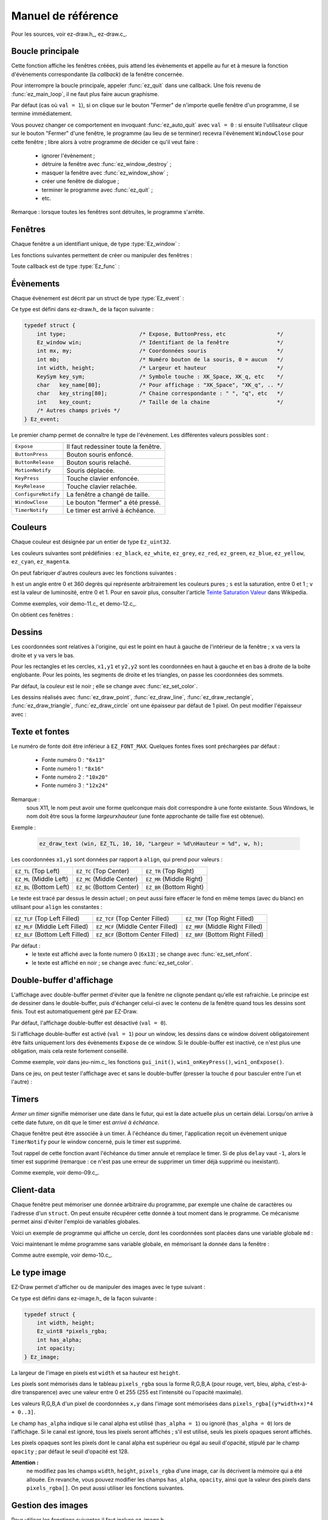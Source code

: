
.. _chap-ref-manual:

===================
Manuel de référence
===================


Pour les sources, voir ez-draw.h_, ez-draw.c_.


.. ############################################################################

.. index:: Boucle principale

.. _sec-ref-main-loop:

-----------------
Boucle principale
-----------------


.. function:: int ez_init ()

   Initialisation générale.

   Renvoie 0 succès, -1 échec.


.. function:: void ez_main_loop ()

   Boucle principale.

Cette fonction affiche les fenêtres créées, puis attend les évènements et 
appelle au fur et à mesure la fonction d'évènements correspondante (la *callback*)
de la fenêtre concernée.

Pour interrompre la boucle principale, appeler :func:`ez_quit` dans une callback.
Une fois revenu de :func:`ez_main_loop`, il ne faut plus faire aucun graphisme.


.. function:: void ez_quit ()

   Fait sortir de :func:`ez_main_loop()`.

.. index:: Bouton Fermer

.. function:: void ez_auto_quit (int val)

   Modifie l'effet du bouton "Fermer" de la barre de titre d'une fenêtre,
   pour toutes les fenêtres du programme.

Par défaut (cas où ``val = 1``), si on clique sur le bouton "Fermer" de n'importe 
quelle fenêtre d'un programme, il se termine immédiatement. 

Vous pouvez changer ce comportement en invoquant :func:`ez_auto_quit` avec 
``val = 0`` : si ensuite l'utilisateur clique sur le bouton "Fermer" d'une 
fenêtre,  le programme (au lieu de se terminer) recevra l'évènement 
``WindowClose`` pour cette fenêtre ; libre alors à votre programme de décider 
ce qu'il veut faire :

  * ignorer l'évènement ;
  * détruire la fenêtre avec :func:`ez_window_destroy` ;
  * masquer la fenêtre avec :func:`ez_window_show` ;
  * créer une fenêtre de dialogue ;
  * terminer le programme avec :func:`ez_quit` ;
  * etc.

Remarque : lorsque toutes les fenêtres sont détruites, le programme s'arrête.


.. ############################################################################

.. index:: Fenêtre

.. _sec-ref-windows:

--------
Fenêtres
--------

Chaque fenêtre a un identifiant unique, de type :type:`Ez_window` :

.. type:: Ez_window

   Identifiant d'une fenêtre.


Les fonctions suivantes permettent de créer ou manipuler des fenêtres :

.. index:: Callback

.. function:: Ez_window ez_window_create (int w, int h, const char *name, Ez_func func)

   Crée et affiche une fenêtre, de largeur ``w`` et hauteur ``h``,
   avec un titre ``name``, et une fonction ``func`` (la *callback*)
   appelée pour chaque évènement (``func`` peut être ``NULL``).

   Renvoie l'identifiant de la fenêtre, de type :type:`Ez_window`.


Toute callback est de type :type:`Ez_func` :

.. type:: Ez_func

   Le type des callbacks, c'est-à-dire le prototype des fonctions appelées 
   pour chaque évènement. Ce type est défini ainsi :

   .. code-block:: c

       typedef void (*Ez_func)(Ez_event *ev);

   Autrement dit, la fonction ``func`` passée en paramètre à
   :func:`ez_create_window` doit être de cette forme :

   .. code-block:: c

       void func (Ez_event *ev);


.. function:: int ez_window_get_id (Ez_window win)

   Renvoie le numéro de la fenêtre comme un ``int``.


.. function:: void ez_window_destroy (Ez_window win)

   Détruit la fenêtre ``win``.


.. function:: void ez_window_show (Ez_window win, int val)

   Rend visible (``val = 1``) ou cache (``val = 0``) la fenêtre ``win``.


.. function:: void ez_window_set_size (Ez_window win, int w, int h)

   Change la taille de la fenêtre.


.. function:: void ez_window_get_size (Ez_window win, int *w, int *h)

   Récupère la taille de la fenêtre.


.. function:: void ez_window_clear (Ez_window win)

   Vide la fenêtre (avec un fond blanc) et réinitialise les paramètres de 
   dessin (couleur, épaisseur, fonte) aux valeurs par défaut.


.. function:: void ez_send_expose (Ez_window win)

   Envoie un évènement ``Expose`` a la fenêtre, pour la vider et la forcer à 
   se redessiner.


.. ############################################################################

.. index:: Évènement; Liste des évènements, Souris; Évènements et coordonnées

.. _sec-ref-events:

----------
Évènements
----------

Chaque évènement est décrit par un struct de type :type:`Ez_event` :

.. type:: Ez_event

   Mémorise un évènement.

Ce type est défini dans ez-draw.h_ de la façon suivante :

.. code-block:: c

    typedef struct {
        int type;                       /* Expose, ButtonPress, etc                */
        Ez_window win;                  /* Identifiant de la fenêtre               */
        int mx, my;                     /* Coordonnées souris                      */
        int mb;                         /* Numéro bouton de la souris, 0 = aucun   */
        int width, height;              /* Largeur et hauteur                      */
        KeySym key_sym;                 /* Symbole touche : XK_Space, XK_q, etc    */
        char   key_name[80];            /* Pour affichage : "XK_Space", "XK_q", .. */
        char   key_string[80];          /* Chaine correspondante : " ", "q", etc   */
        int    key_count;               /* Taille de la chaine                     */
        /* Autres champs privés */
    } Ez_event;

Le premier champ permet de connaître le type de l'évènement. Les différentes
valeurs possibles sont :

.. table::
   :class: centrer nonsouligner encadrer

   ===================  ====================================
   ``Expose``           Il faut redessiner toute la fenêtre.
   ``ButtonPress``      Bouton souris enfoncé.
   ``ButtonRelease``    Bouton souris relaché.
   ``MotionNotify``     Souris déplacée.
   ``KeyPress``         Touche clavier enfoncée.
   ``KeyRelease``       Touche clavier relachée.
   ``ConfigureNotify``  La fenêtre a changé de taille.
   ``WindowClose``      Le bouton "fermer" a été pressé.
   ``TimerNotify``      Le timer est arrivé à échéance.
   ===================  ====================================


.. ############################################################################

.. index:: Couleur

.. _sec-ref-colors:

--------
Couleurs
--------

Chaque couleur est désignée par un entier de type ``Ez_uint32``.

.. function:: void ez_set_color (Ez_uint32 color)

   Mémorise la couleur ``color`` pour les prochains dessins, ainsi que pour 
   l'affichage de texte.

Les couleurs suivantes sont prédéfinies :
``ez_black``, ``ez_white``, ``ez_grey``, ``ez_red``, ``ez_green``, ``ez_blue``, 
``ez_yellow``, ``ez_cyan``, ``ez_magenta``.

On peut fabriquer d'autres couleurs avec les fonctions suivantes :


.. function:: Ez_uint32 ez_get_RGB (Ez_uint8 r, Ez_uint8 g, Ez_uint8 b)

   Renvoie une couleur calculée à partir des niveaux ``r,g,b`` donnés entre 0 et 255.


.. function:: Ez_uint32 ez_get_grey (Ez_uint8 g)

   Renvoie une couleur grise calculée à partir de son niveau ``g`` donné entre 0 et 255.


.. function:: Ez_uint32 ez_get_HSV (double h, double s, double v)

   Renvoie une couleur calculée dans l'espace Hue, Saturation, Value.


``h`` est un angle entre 0 et 360 degrés qui représente arbitrairement
les couleurs pures ; ``s`` est la saturation, entre 0 et 1 ; ``v`` est
la valeur de luminosité, entre 0 et 1. 
Pour en savoir plus, consulter l'article
`Teinte Saturation Valeur <http://fr.wikipedia.org/wiki/Teinte_Saturation_Valeur>`_
dans Wikipedia.


.. function:: void ez_HSV_to_RGB (double h, double s, double v, Ez_uint8 *r, Ez_uint8 *g, Ez_uint8 *b)

   Convertit une couleur de l'espace HSV en RGB.

   Les intervalles sont : 
   ``h`` entre 0 et 360,
   ``s`` et ``v`` entre 0 et 1,
   ``*r``, ``*g``, ``*b`` entre 0 et 255.


Comme exemples, voir demo-11.c_ et demo-12.c_.


On obtient ces fenêtres :

.. container:: centrer

   .. image:: http://pageperso.lif.univ-mrs.fr/~edouard.thiel/snap-EZ-Draw-1.2/snap-demo-11.png
      :alt: demo-11
   .. image:: http://pageperso.lif.univ-mrs.fr/~edouard.thiel/snap-EZ-Draw-1.2/snap-demo-12.png
      :alt: demo-12


.. ############################################################################

.. index:: Dessin

.. _sec-ref-drawings:

-------
Dessins
-------


Les coordonnées sont relatives à l'origine, qui est le point en haut à gauche 
de l'intérieur de la fenêtre ; ``x`` va vers la droite et ``y`` va vers le bas.

Pour les rectangles et les cercles, ``x1,y1`` et ``y2,y2`` sont les coordonnées 
en haut à gauche et en bas à droite de la boîte englobante. 
Pour les points, les segments de droite et les triangles, on passe les
coordonnées des sommets.

Par défaut, la couleur est le noir ; elle se change avec :func:`ez_set_color`.


.. function:: void ez_draw_point (Ez_window win, int x1, int y1)

   Dessine un point.


.. function:: void ez_draw_line (Ez_window win, int x1, int y1, int x2, int y2)

   Dessine un segment.


.. function:: void ez_draw_rectangle (Ez_window win, int x1, int y1, int x2, int y2)

   Dessine un rectangle.


.. function:: void ez_fill_rectangle (Ez_window win, int x1, int y1, int x2, int y2)

   Dessine un rectangle plein.


.. function:: void ez_draw_triangle (Ez_window win, int x1, int y1, int x2, int y2, int x3, int y3)

   Dessine un triangle.

.. function:: void ez_fill_triangle (Ez_window win, int x1, int y1, int x2, int y2, int x3, int y3)

   Dessine un triangle plein.


.. function:: void ez_draw_circle (Ez_window win, int x1, int y1, int x2, int y2)

   Dessine un cercle.


.. function:: void ez_fill_circle (Ez_window win, int x1, int y1, int x2, int y2)

   Dessine un cercle plein.


Les dessins réalisés avec :func:`ez_draw_point`, :func:`ez_draw_line`, 
:func:`ez_draw_rectangle`, :func:`ez_draw_triangle`, :func:`ez_draw_circle`
ont une épaisseur par défaut de 1 pixel. On peut modifier l'épaisseur avec :


.. function:: void ez_set_thick (int thick)

   Mémorise l'épaisseur ``thick`` (en pixels) pour les prochains dessins.


.. ############################################################################

.. index:: Fonte, Texte

.. _sec-ref-fonts:

---------------
Texte et fontes
---------------

.. function:: int ez_font_load (int num, const char *name)

   Charge une fonte à partir de son nom (par exemple ``"6x13"``) et la stocke
   pour le numéro ``num``.

   Renvoie 0 succès, -1 erreur.


Le numéro de fonte doit être inférieur à ``EZ_FONT_MAX``.
Quelques fontes fixes sont préchargées par défaut :

  * Fonte numéro 0 : ``"6x13"``
  * Fonte numéro 1 : ``"8x16"``
  * Fonte numéro 2 : ``"10x20"``
  * Fonte numéro 3 : ``"12x24"``


Remarque : 
   sous X11, le nom peut avoir une forme quelconque mais doit correspondre à une
   fonte existante. Sous Windows, le nom doit être sous la forme
   *largeur*\ ``x``\ *hauteur* (une fonte approchante de taille fixe est obtenue).


.. function:: void ez_set_nfont (int num)

   Mémorise le numéro de fonte ``num`` pour les prochains affichages de texte.


.. function:: void ez_draw_text (Ez_window win, Ez_Align align, int x1, int y1, const char *format, ...)

   Affiche du texte ; s'utilise comme ``printf``.


Exemple :

    .. code-block:: c

        ez_draw_text (win, EZ_TL, 10, 10, "Largeur = %d\nHauteur = %d", w, h);


Les coordonnées ``x1,y1`` sont données par rapport à ``align``,
qui prend pour valeurs :

.. table::
   :class: centrer nonsouligner encadrer

   =======================  =========================  ========================
   ``EZ_TL`` (Top Left)     ``EZ_TC`` (Top Center)     ``EZ_TR`` (Top Right)
   ``EZ_ML`` (Middle Left)  ``EZ_MC`` (Middle Center)  ``EZ_MR`` (Middle Right)
   ``EZ_BL`` (Bottom Left)  ``EZ_BC`` (Bottom Center)  ``EZ_BR`` (Bottom Right)
   =======================  =========================  ========================


Le texte est tracé par dessus le dessin actuel ; on peut aussi faire effacer
le fond en même temps (avec du blanc) en utilisant pour ``align`` les
constantes :

.. table::
   :class: centrer nonsouligner encadrer

   ===============================  =================================  ================================
   ``EZ_TLF`` (Top Left Filled)     ``EZ_TCF`` (Top Center Filled)     ``EZ_TRF`` (Top Right Filled)
   ``EZ_MLF`` (Middle Left Filled)  ``EZ_MCF`` (Middle Center Filled)  ``EZ_MRF`` (Middle Right Filled)
   ``EZ_BLF`` (Bottom Left Filled)  ``EZ_BCF`` (Bottom Center Filled)  ``EZ_BRF`` (Bottom Right Filled)
   ===============================  =================================  ================================


Par défaut :
  * le texte est affiché avec la fonte numero 0 (``6x13``) ;
    se change avec :func:`ez_set_nfont`.
  * le texte est affiché en noir ; se change avec :func:`ez_set_color`.


.. ############################################################################

.. index:: Double buffer
   seealso: Image; Double buffer
   seealso: Animation; Double buffer

.. _sec-ref-dbuf:

-------------------------
Double-buffer d'affichage
-------------------------


L'affichage avec double-buffer permet d'éviter que la fenêtre ne clignote
pendant qu'elle est rafraichie. Le principe est de dessiner dans le double-buffer,
puis d'échanger celui-ci avec le contenu de la fenêtre quand tous les dessins sont 
finis. Tout est automatiquement géré par EZ-Draw.


.. function:: void ez_window_dbuf (Ez_window win, int val)

   Active ou inactive l'affichage double-buffer pour le window ``win``.


Par défaut, l'affichage double-buffer est désactivé (``val = 0``).

Si l'affichage double-buffer est activé (``val = 1``) pour un window, 
les dessins dans ce window doivent obligatoirement être faits uniquement
lors des évènements ``Expose`` de ce window.
Si le double-buffer est inactivé, ce n'est plus une obligation, mais cela
reste fortement conseillé. 

Comme exemple, voir dans jeu-nim.c_ les fonctions 
``gui_init()``, ``win1_onKeyPress()``, ``win1_onExpose()``.

Dans ce jeu, on peut tester l'affichage avec et sans le double-buffer
(presser la touche  ``d`` pour basculer entre l'un et l'autre) :

.. container:: centrer

   .. image:: http://pageperso.lif.univ-mrs.fr/~edouard.thiel/snap-EZ-Draw-1.2/snap-jeu-nim-2.png
      :alt: jeu-nim-2


.. ############################################################################

.. index:: Timer
   seealso: Animation; Timer

.. _sec-ref-timers:

------
Timers
------


*Armer un timer* signifie mémoriser une date dans le futur, qui est la date
actuelle plus un certain délai. Lorsqu'on arrive à cette date future, on dit que
le timer est *arrivé à échéance*.

Chaque fenêtre peut être associée à un timer. 
À l'échéance du timer, l'application reçoit un évènement unique
``TimerNotify`` pour le window concerné, puis le timer est supprimé.


.. function:: void ez_start_timer (Ez_window win, int delay)

   Arme un timer pour le window ``win`` avec un délai ``delay`` en millisecondes.


Tout rappel de cette fonction avant l'échéance du timer annule et remplace le timer.
Si de plus ``delay`` vaut ``-1``, alors le timer est supprimé
(remarque : ce n'est pas une erreur de supprimer un timer déjà supprimé ou inexistant).

Comme exemple, voir demo-09.c_.


.. ############################################################################

.. index:: Client-data, Variable globale

.. _sec-ref-client-data:

-----------
Client-data
-----------


Chaque fenêtre peut mémoriser une donnée arbitraire du programme, 
par exemple une chaîne de caractères ou l'adresse d'un ``struct``.
On peut ensuite récupérer cette donnée à tout moment dans le programme.
Ce mécanisme permet ainsi d'éviter l'emploi de variables globales.


.. function:: void ez_set_data (Ez_window win, void *data)

   Mémorise la donnée ``data`` dans la fenêtre ``win`` 


.. function:: void *ez_get_data (Ez_window win)

   Renvoie la donnée associée à la fenêtre ``win``.


Voici un exemple de programme qui affiche un cercle, dont les coordonnées
sont placées dans une variable globale ``md`` :

.. code-block:: c
    :linenos:

    #include "ez-draw.h"

    typedef struct {
        int x, y, r;
    } Mes_donnees;

    Mes_donnees md;  /* 1. Variable globale */


    void win1_on_expose (Ez_event *ev)
    {
        /* 3. Utilisation */
        ez_draw_circle (ev->win, md.x-md.r, md.y-md.r, md.x+md.r, md.y+md.r);
    }


    void win1_event (Ez_event *ev)
    {
       switch (ev->type) {
            case Expose : win1_on_expose (ev); break;
        }
    }


    int main ()
    {
        if (ez_init() < 0) exit(1);

        /* 2. Initialisation */
        md.x = 200; md.y = 100; md.r = 50;

        ez_window_create (400, 300, "Demo client-data 1", win1_event);

        ez_main_loop ();
        exit(0);
    }


Voici maintenant le même programme sans variable globale,
en mémorisant la donnée dans la fenêtre :

.. code-block:: c
    :linenos:

    #include "ez-draw.h"
    
    typedef struct {
        int x, y, r;
    } Mes_donnees;


    void win1_on_expose (Ez_event *ev)
    {
        /* 4. On retrouve les données attachées à la fenêtre */
        Mes_donnees *md = ez_get_data (ev->win);

        /* 5. Utilisation */
        ez_draw_circle (ev->win, md->x-md->r, md->y-md->r, md->x+md->r, md->y+md->r);
    }


    void win1_event (Ez_event *ev)
    {
       switch (ev->type) {
            case Expose : win1_on_expose (ev); break;
        }
    }


    int main ()
    {
        Ez_window win1;
        Mes_donnees md;  /* 1. Variable locale à main() */
    
        if (ez_init() < 0) exit(1);

        /* 2. Initialisation */
        md.x = 200; md.y = 100; md.r = 50;
    
        win1 = ez_window_create (400, 300, "Demo client-data 2", win1_event);

        /* 3. On mémorise la donnée dans la fenêtre */
        ez_set_data (win1, &md);

        ez_main_loop ();
        exit(0);
    }


Comme autre exemple, voir demo-10.c_.


.. ############################################################################

.. index:: Image; Le type image

.. _sec-ref-images-type:

-------------
Le type image
-------------


EZ-Draw permet d'afficher ou de manipuler des images avec le type suivant :

.. type:: Ez_image

   Type ``struct`` principal pour mémoriser une image.

Ce type est défini dans ez-image.h_ de la façon
suivante :

.. code-block:: c

    typedef struct {
        int width, height;
        Ez_uint8 *pixels_rgba;
        int has_alpha;
        int opacity;
    } Ez_image;

La largeur de l'image en pixels est ``width`` et sa hauteur est ``height``.

Les pixels sont mémorisés dans le tableau ``pixels_rgba``
sous la forme R,G,B,A (pour rouge, vert, bleu, alpha, c'est-à-dire transparence) 
avec une valeur entre 0 et 255
(255 est l'intensité ou l'opacité maximale).

Les valeurs R,G,B,A d'un pixel de coordonnées ``x,y`` dans l'image sont
mémorisées dans ``pixels_rgba[(y*width+x)*4 + 0..3]``.

Le champ ``has_alpha`` indique si le canal alpha est utilisé (``has_alpha = 1``)
ou ignoré (``has_alpha = 0``) lors de l'affichage. 
Si le canal est ignoré, tous les pixels seront affichés ;
s'il est utilisé, seuls les pixels opaques seront affichés.

Les pixels opaques sont les pixels dont le canal alpha est supérieur ou égal
au seuil d'opacité, stipulé par le champ ``opacity`` ; 
par défaut le seuil d'opacité est 128.


**Attention :**
    ne modifiez pas les champs ``width``, ``height``, ``pixels_rgba`` d'une image, 
    car ils décrivent la mémoire qui a été allouée.
    En revanche, vous pouvez modifier les champs ``has_alpha``, ``opacity``,
    ainsi que la  valeur des pixels dans ``pixels_rgba[]``.
    On peut aussi utiliser les fonctions suivantes.


.. function:: void ez_image_set_alpha (Ez_image *img, int has_alpha)
              int  ez_image_has_alpha (Ez_image *img)
              void ez_image_set_opacity (Ez_image *img, int opacity)
              int  ez_image_get_opacity (Ez_image *img)

   Récupére ou modifie les champs ``has_alpha`` et ``opacity``.
   
   Ces fonctions ne font rien si l'image ``img`` est ``NULL``.


.. ############################################################################

.. index:: Image; Gestion des images

.. _sec-ref-managing-images:

------------------
Gestion des images
------------------

Pour utiliser les fonctions suivantes il faut inclure 
ez-image.h_.


.. function:: Ez_image *ez_image_create (int w, int h)

   Crée une image de largeur ``w`` et hauteur ``h`` en pixels.

   Renvoie l'image créée, ou ``NULL`` si erreur.


.. function:: Ez_image *ez_image_load (const char *filename)

   Charge une image depuis le fichier ``filename``.
   Le fichier doit être au format PNG, JPEG, GIF ou BMP.

   La transparence est gérée pour les formats PNG, GIF et BMP :
   si le fichier contient un canal alpha, le champ ``has_alpha`` de
   l'image est mis à 1.

   Renvoie l'image créée, ou ``NULL`` si erreur.


.. function:: Ez_image *ez_image_dup (Ez_image *img)

   Crée une copie profonde de l'image ``img``.

   Renvoie l'image créée, ou ``NULL`` si erreur.


.. function:: void ez_image_destroy (Ez_image *img)

   Détruit une image en mémoire.

   Toutes les images créées par les fonctions ``ez_image_...``
   doivent être libérées avec cette fonction.


.. function:: void ez_image_paint (Ez_window win, Ez_image *img, int x, int y)

   Affiche une image dans la fenêtre ``win``, avec le coin supérieur gauche de 
   l'image aux coordonnées ``x,y`` dans la fenêtre.
   Si ``img->has_alpha`` est vrai, applique la transparence, c'est-à-dire 
   n'affiche que les pixels opaques.


.. function:: void ez_image_paint_sub (Ez_window win, Ez_image *img, int x, int y, \
        int src_x, int src_y, int w, int h)

   Affiche une région rectangulaire d'une image dans la fenêtre ``win``.

   La région de l'image est délimitée par les coordonnées ``src_x, src_y``
   (coin supérieur gauche) et ``src_x+w-1, src_y+h-1`` (coin inférieur droit)
   dans l'image. Si les coordonnées dépassent l'image, seule la région appartenant
   effectivement à l'image est affichée.

   Le coin supérieur gauche de la région est affiché aux coordonnées
   ``x,y`` dans la fenêtre.
   Si ``img->has_alpha`` est vrai, applique la transparence.


.. function:: void ez_image_print (Ez_image *img, int src_x, int src_y, int w, int h)

   Affiche une région rectangulaire d'une image dans le terminal.

   La région de l'image ``img`` est délimitée par les coordonnées ``src_x, src_y``
   (coin supérieur gauche) et ``src_x+w-1, src_y+h-1`` (coin inférieur droit)
   dans ``img``. Si les coordonnées dépassent l'image, seule la région appartenant
   effectivement à l'image est affichée.


.. ############################################################################

.. index:: Image; Opérations sur les images

.. _sec-ref-oper-on-images:

-------------------------
Opérations sur les images
-------------------------

Cette section présente quelques opérations disponibles en incluant 
ez-image.h_.
Ces opérations sont faites sur les couleurs et sur le canal alpha.


.. function:: void ez_image_fill_rgba (Ez_image *img, Ez_uint8 r, Ez_uint8 g, Ez_uint8 b, Ez_uint8 a)

   Remplit une image avec une couleur ``r,g,b,a``.

   Les valeurs sont entre 0 et 255.


.. function:: void ez_image_blend (Ez_image *dst, Ez_image *src, int dst_x, int dst_y)
              void ez_image_blend_sub (Ez_image *dst, Ez_image *src, int dst_x, int dst_y, \
                  int src_x, int src_y, int w, int h)

   Incruste une région de l'image ``src`` dans l'image ``dst``.

   La région de l'image source ``src`` est délimitée par les coordonnées 
   ``src_x, src_y`` (coin supérieur gauche) et ``src_x+w-1, src_y+h-1`` 
   (coin inférieur droit). 
   Cette région est incrustée dans l'image destination ``dst``
   aux coordonnées ``dst_x, dst_y`` (coin supérieur gauche) et 
   ``dst_x+w-1, dst_y+h-1`` (coin inférieur droit).

   Si les coordonnées dépassent les images ``src`` ou ``dst``, 
   seule la région commune est incrustée.
   Si l'image source n'a pas de canal alpha (c'est-à-dire si ``src->has_alpha``
   est faux), alors les valeurs de la région de ``src`` écrasent
   celle de ``dst``.
   Dans le cas contraîre, les régions sont mélangées par transparence
   (*alpha blending*) avec les formules de
   `Porter et Duff <http://fr.wikipedia.org/wiki/Alpha_blending>`_.


.. function:: Ez_image *ez_image_extract (Ez_image *img, int src_x, int src_y, int w, int h)

   Crée une image contenant une copie d'une région rectangulaire de l'image 
   source ``img``.

   La région de l'image est délimitée par les coordonnées ``src_x, src_y``
   (coin supérieur gauche) et ``src_x+w-1, src_y+h-1`` (coin inférieur droit)
   dans ``img``. Si les coordonnées dépassent l'image, seule la région appartenant
   effectivement à l'image est extraite.

   Renvoie ``NULL`` en cas d'erreur mémoire ou si l'intersection est vide.


.. function:: Ez_image *ez_image_sym_ver (Ez_image *img)
              Ez_image *ez_image_sym_hor (Ez_image *img)

   Crée une image de même taille et propriétés que l'image source ``img``,
   contenant le symétrique de l'image par rapport à l'axe vertical ou horizontal.

   Renvoie la nouvelle image, ou ``NULL`` si erreur.


.. function:: Ez_image *ez_image_scale (Ez_image *img, double factor)

   Crée une image de taille multipliée par ``factor`` pour
   l'image source ``img``, contenant l'image mise à l'échelle.
   Le facteur d'échelle ``factor`` doit être strictement positif.

   Renvoie la nouvelle image, ou ``NULL`` si erreur.


.. function:: Ez_image *ez_image_rotate (Ez_image *img, double theta, int quality)

   Effectue une rotation de l'image source ``img`` d'angle ``theta`` en degrés.
   Renvoie une nouvelle image dont la taille est ajustée pour contenir le
   résultat, ou ``NULL`` en cas d'erreur.

   Dans l'image résultat, le champs ``has_alpha`` est mis à 1, et les parties 
   ne provenant pas de l'image source sont transparentes ; le but est qu'elles
   n'apparaissent pas lors de l'affichage.

   Si ``quality = 1``, l'algorithme utilisé lisse le résultat (avec une interpolation
   bilinéaire) ; si ``quality = 0``, l'algorithme privilégie la rapidité (avec un
   calcul de plus proche voisin), ce qui permet de gagner environ un facteur 3.

Note : 
   le résultat étant indépendant du centre de rotation, il n'est pas demandé
   en paramètre ; on peut toutefois et indépendamment de la rotation elle-même,
   choisir arbitrairement un centre de rotation et calculer ses nouvelles coordonnées
   avec la fonction suivante :


.. function:: void ez_image_rotate_point (Ez_image *img, double theta, \
                  int src_x, int src_y, int *dst_x, int *dst_y)

   Calcule pour un point de coordonnées ``src_x,src_y`` dans l'image source,
   les nouvelles coordonnées ``dst_x,dst_y`` du point correspondant dans l'image 
   résultat.


L'exemple demo-16.c_ illustre les rotations,
sans ou avec transparence. Le centre de rotation (croix rouge) est déplaçable 
avec les flèches. On peut aussi modifier la qualité.

On obtient ces fenêtres :

.. container:: centrer

   .. image:: http://pageperso.lif.univ-mrs.fr/~edouard.thiel/snap-EZ-Draw-1.2/snap-demo-16-1.png
      :alt: demo-16-1
   .. image:: http://pageperso.lif.univ-mrs.fr/~edouard.thiel/snap-EZ-Draw-1.2/snap-demo-16-2.png
      :alt: demo-16-2
   .. image:: http://pageperso.lif.univ-mrs.fr/~edouard.thiel/snap-EZ-Draw-1.2/snap-demo-16-3.png
      :alt: demo-16-3


.. ############################################################################

.. index:: seealso: Image; Pixmap

.. _sec-ref-pixmaps:

--------------------------------
Accélérer l'affichage des images
--------------------------------

Nous avons vu dans les sections précédentes le type :type:`Ez_image` défini
dans ez-image.h_.

Ce type est commode pour charger des images, les transformer, les afficher.
Toutefois, l'affichage d'une image prend quelques millisecondes à quelques
dizaines de millisecondes, durée variable 
selon la taille de l'image et la puissance de la machine. La raison en est
qu'à chaque affichage, :func:`ez_image_paint` refait toute la conversion depuis le type
:type:`Ez_image` en une image intermédiaire en mémoire, applique la transparence
éventuelle, envoie le résultat à la carte graphique qui enfin l'affiche.

On peut afficher la durée des opérations dans le terminal, en définissant 
une variable d'environnement puis en relançant une démo : sous Unix, taper 

.. code-block:: console

    export EZ_IMAGE_DEBUG=1

ou sous Windows, taper 

.. code-block:: console

    set EZ_IMAGE_DEBUG=1


On obtient par exemple sous Unix : 

.. code-block:: console

    $ ./demo-14
    ez_image_load  file "images/paper1.jpg"  in 8.725 ms  w = 640  h = 480  n = 3  has_alpha = 0
    ez_image_load  file "images/tux1.png"  in 1.946 ms  w = 210  h = 214  n = 4  has_alpha = 1
    ez_xi_create  w = 640  h = 480  depth = 24  bpp = 32
    ez_xi_fill_24 2.875 ms
    ez_xi_create  w = 210  h = 214  depth = 24  bpp = 32
    ez_xi_fill_24 0.132 ms
    ez_xmask_create   fill 0.119 ms   bitmap 5.610 ms


Pour supprimer cette variable d'environnement sous Unix, taper 

.. code-block:: console

    unset EZ_IMAGE_DEBUG

ou sous Windows, taper 

.. code-block:: console

    set EZ_IMAGE_DEBUG=


.. index:: Pixmap

Dans une animation, tous ces temps s'additionnent, et lorsqu'il y a beaucoup
d'images, l'animation risque d'être saccadée.
La solution est simple : convertir l'image de type :type:`Ez_image`
en un pixmap de type :type:`Ez_pixmap`, puis afficher le pixmap. 


.. type:: typedef struct Ez_pixmap

   Un pixmap est une image déjà convertie et stockée dans la carte graphique. 
   Son affichage est donc beaucoup plus rapide, et de plus soulage
   le processeur de la machine.

   Une fois créé, un pixmap est non modifiable.


Cette solution est aussi intéressante pour afficher une image de fond
(qui est souvent de taille importante). Dans ce cas, on gagne encore en 
efficacité en utilisant une image sans canal alpha.

Le type :type:`Ez_pixmap` est défini comme ceci :

.. code-block:: c

    typedef struct {
        int width, height;
        /* autres champs privés */
    } Ez_pixmap


Les fonctions suivantes manipulent les pixmaps :


.. function:: Ez_pixmap *ez_pixmap_create_from_image (Ez_image *img)

   Crée un pixmap à partir d'une image ``img``.
   Le pixmap conserve la transparence de l'image.
   L'image peut ensuite être libérée s'il n'y en a plus besoin.

   Renvoie le nouveau pixmap, ou ``NULL`` si erreur.


.. function:: void ez_pixmap_destroy (Ez_pixmap *pix)

   Détruit le pixmap ``pix``.

   Les pixmaps doivent être détruits par cette fonction.


.. function:: void ez_pixmap_paint (Ez_window win, Ez_pixmap *pix, int x, int y)

   Affiche le pixmap ``pix`` dans la fenêtre ``win``.

   Le coin supérieur gauche du pixmap est affiché aux coordonnées
   ``x,y`` dans la fenêtre.


.. function:: void ez_pixmap_tile (Ez_window win, Ez_pixmap *pix, int x, int y, int w, int h)

   Affiche le pixmap ``pix`` de manière répétitive dans la fenêtre ``win``.

   Le pixmap est affiché à la manière d'un papier peint dans la zone de la fenêtre
   délimitée par les coordonnées ``x,y`` (coin supérieur gauche) et 
   ``x+w-1,y+h-1`` (coin inférieur droit).


L'exemple demo-17.c_ permet de tester la
vitesse d'affichage, mesurée en fps (pour *frame per second*) dans une animation.
Utiliser les touches ``+`` et ``-`` pour modifier le nombre de balles,
et la touche ``p`` pour activer l'utilisation des pixmaps.

On obtient cette fenêtre :

.. container:: centrer

   .. image:: http://pageperso.lif.univ-mrs.fr/~edouard.thiel/snap-EZ-Draw-1.2/snap-demo-17.png
      :alt: demo-17


.. ############################################################################

.. _sec-ref-misc:

------
Divers
------

.. index:: Nombre aléatoire

.. function:: int ez_random (int n)

   Renvoie un entier aléatoire entre 0 et ``n-1``.


Remarque : le générateur de nombres aléatoires est initialisé par :func:`ez_init`.

.. index:: Timer; Mesurer le temps

.. function:: double ez_get_time ()

   Renvoie le temps écoulé depuis l'*Epoch* (le 1er janvier 1970 à 0h) en
   secondes avec une précision en microsecondes.

Cette fonction est utile pour mesurer la durée d'un calcul : il suffit d'appeler
:func:`ez_get_time` avant et après le calcul, puis d'afficher la différence :

.. code-block:: c

    double t1, t2;
    t1 = ez_get_time ();
    calcul ();
    t2 = ez_get_time ();
    printf ("Durée du calcul : %.6f s\n", t2-t1)


